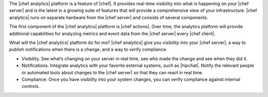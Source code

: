 .. The contents of this file are included in multiple topics.
.. This file should not be changed in a way that hinders its ability to appear in multiple documentation sets.


The |chef analytics| platform is a feature of |chef|. It provides real-time visibility into what is happening on your |chef server| and is the latest in a growing suite of features that will provide a comprehensive view of your infrastructure. |chef analytics| runs on separate hardware from the |chef server| and consists of several components. 

The first component of the |chef analytics| platform is |chef actions|. Over time, the analytics platform will provide additional capabilities for analyzing metrics and event data from the |chef server| every |chef client|.

What will the |chef analytics| platform do for me? |chef analytics| give you visibility into your |chef server|, a way to publish notifications when there is a change, and a way to verify compliance.

* Visibility. See what’s changing on your server in real time, see who made the change and see when they did it.
* Notifications. Integrate analytics with your favorite external systems, such as |hipchat|. Notify the relevant people or automated tools about changes to the |chef server| so that they can react in real time.
* Compliance: Once you have visibility into your system changes, you can verify compliance against internal controls.
